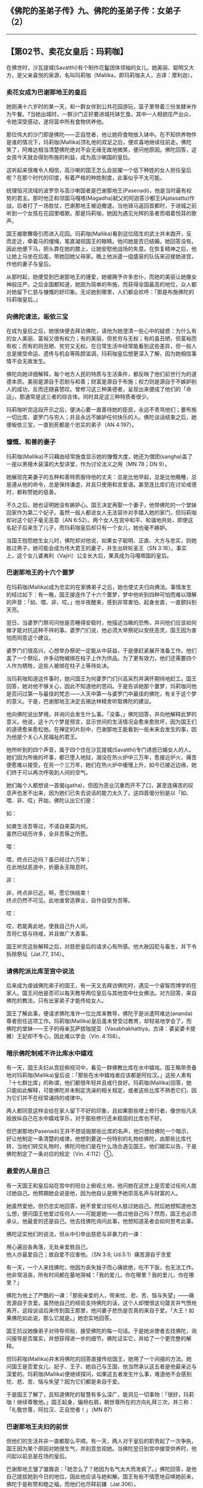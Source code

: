 ** 《佛陀的圣弟子传》九、佛陀的圣弟子传：女弟子 （2）
  :PROPERTIES:
  :CUSTOM_ID: 佛陀的圣弟子传九佛陀的圣弟子传女弟子-2
  :END:

--------------

** 【第02节、卖花女皇后：玛莉咖】
   :PROPERTIES:
   :CUSTOM_ID: 第02节卖花女皇后玛莉咖
   :END:
在佛世时，沙瓦提城(Savatthi)有个制作花鬘团体领袖的女儿，她美丽、聪明又大方，是父亲喜悦的泉源，名叫玛莉咖（Mallika，即玛莉咖夫人，古译：摩利迦）。

*** 卖花女成为巴谢那地王的皇后
    :PROPERTIES:
    :CUSTOM_ID: 卖花女成为巴谢那地王的皇后
    :END:
她刚满十六岁时的某一天，和一群女伴到公共花园游玩，篮子里带着三份发酵米作为午餐。?当她出城时，一群沙门正好要进城托钵乞食。其中一人相貌庄严出众，令她深受感动，遂将篮中所有食物供养他。

那位伟大的沙门即是佛陀------正自觉者，他让她将食物放入钵中。在不知供养物件是谁的情况下，玛莉咖(Mallika)顶礼他的双足之后，便欢喜地继续往前走。佛陀笑了，阿难达相当清楚佛陀绝对不会无缘无故地微笑，便问他原因。佛陀回答，这女孩今天就会得到布施的利益，成为高沙喇国的皇后。

这听起来很难令人相信，高沙喇的国王怎么会拔擢一个低下种姓的女人担任皇后呢？在那个时代的印度，有着严格的种姓制度，此事似乎不太可能。

统理恒河流域的波罗奈与高沙喇国者是巴谢那地王(Pasenadi)，他是当时最有权势的君主。那时他正和邻国马嘎塔(Magadha)弑父的阿迦答沙都王(Ajatasattu)作战，后者打了一场胜仗，巴谢那地王被迫撤退。当他骑马返回首都时，于进城之前听到一个女孩在花园里唱歌。那是玛莉咖，她因为遇见光辉的圣者而唱着悦耳的歌声。

国王被歌舞吸引而进入花园。玛莉咖(Mallika)看到这位陌生的武士并未跑开，反而走近，牵着马的缰绳，笔直凝视国王的眼睛。他问她是否已结婚，她回答没有。因此他便下马，把头靠在她的膝上，让她安慰他战场的失意。在恢复精神之后，他让她上马坐在后面，带她回她父母家。晚上他派遣一组盛装的队伍来迎接她进宫，作他的妻子与皇后。

从那时起，她便受到巴谢那地王的锺爱，她被赐予许多忠仆，而她的美丽让她像女神般庄严。之后全国都知道，她因为简单的布施，而获得全国最高的地位，众人都对她留下仁慈与慷慨的好印象。无论她到哪里，人们都会欢呼：「那是布施佛陀的玛莉咖皇后。」

*** 向佛陀请法，皈依三宝
    :PROPERTIES:
    :CUSTOM_ID: 向佛陀请法皈依三宝
    :END:
在成为皇后之后，她很快便去拜访佛陀，请他为她澄清一些心中的疑惑：为什么有的女人美丽、富裕又很有权力；有的美丽，但贫穷与无权；有的虽丑陋，但富裕而有权；而有的则丑陋、贫穷又无权。在日常生活中经常能看到这些差异，但一般人总是接受命运、遗传与机会等陈腔滥调，玛莉咖皇后想更深入了解，因为她相信事情不会无故发生。

佛陀向她详细解释，每个地方人民的特质与生活条件，都反映了他们前世行为的道德本质。美丽是源自于忍耐与和善；财富是源自于布施；权力则是源自于不嫉妒别人的成功，反而还随喜赞叹。曾修习这三种美德者，呈现出来便成了他们的「命运」，那通常是这三者的综合体。同时具足这三种特质者很少。

玛莉咖听完这段开示之后，便决心要一直善待她的臣民，永远不责骂他们；要布施一切比库、婆罗门与穷人；并且永远不嫉妒任何快乐的人。佛陀谈话结束之后，她便皈依三宝，一直到死都是个忠实的弟子（AN
4:197）。

*** 慷慨、和善的妻子
    :PROPERTIES:
    :CUSTOM_ID: 慷慨和善的妻子
    :END:
玛莉咖(Mallika)不只藉由经常施食显示她的慷慨大度，她还为僧团(sangha)盖了一座以黑檀木装潢的大型讲堂，作为讨论法义之用（MN
78；DN 9）。

她展现完美妻子的五种和善特质服侍他的丈夫：总是比他早起，总是比他晚睡，总是遵从他的命令，总是保持谦虚，并且只使用和言爱语。甚至连比库们在讨论戒德时，都称赞她的慈善。

不久之后，她也证明她没有嫉妒心。国王决定再娶一个妻子，他带佛陀的一个堂妹回家作为第二个妃子。虽然一般人都说女人无法容许对手踏入她的家门，但玛莉咖却对这个妃子毫无恶意（AN
6:52）。两个女人在宫中和平、和谐地共处，即使这名妃子后来生了儿子，而玛莉咖皇后却只有一个女儿，她也毫不嫉妒。

当国王抱怨她生女儿时，佛陀却对他说，如果女子聪明、正直、大方与忠实，则她胜过男子。她可能会成为伟大君王的妻子，并生出转轮圣王（SN
3:16）。事实上，这个女儿婆夷利（Vajiri）公主长大后，果真成为马嘎塔国的皇后。

*** 巴谢那地王的十六个噩梦
    :PROPERTIES:
    :CUSTOM_ID: 巴谢那地王的十六个噩梦
    :END:
在玛莉咖(Mallika)成为忠实的在家佛弟子之后，她也使丈夫归向佛法。事情发生的经过如下：有一晚，国王接连作了十六个噩梦，梦中他听到四种可怕而难以理解的声音：「如、喂、非、哎。」他半夜醒来，感到非常害怕，起身坐直，一直颤抖到天亮。

翌日，当婆罗门祭司问他是否睡得安稳时，他描述当晚的恐怖，并问他们应该如何做才能对抗这种不祥的事。婆罗门们说，他必须大举祭祀以安抚恶灵，国王因为害怕而同意这个建议。

婆罗门们很高兴，心想举办祭祀一定能从中获益，于是便赶紧展开准备工作。他们盖了一个祭坛，许多动物被绑在柱子上作为供品。为了更有效力，他们还需要四个人作为牺牲，这些人被绑在柱子上等待处决。

当玛莉咖知道这件事时，她问国王为何婆罗门们兴高采烈并满怀期待地赶工。国王回答，她对他不够关心，因此不知道他的苦闷。于是告诉她那个噩梦，玛莉咖问他是否问过第一与最佳的梵志------人天中第一与婆罗门中最佳的佛陀，有关于这个梦的意义。于是，巴谢那地王决定去揭达林精舍听取佛陀的建议。

他向佛陀说出梦境，并询问会发生什么事。「没事，」佛陀回答，并向他解释此梦的意义。他说，这十六个梦是预言，显示世间的生活情况会愈来愈败坏，因为国王们的道德愈来愈松弛。在禅定的片刻中，巴谢那地王能看到一些未来会发生的事，因为他是个关心人民福祉的君王。

他所听到的四个声音，属于四个住在沙瓦提城(Savatthi)专门诱惑已婚女人的人。她们因为所做的坏事，都已堕入地狱，溺没在热火炉中三万年，愈接近炉火，痛苦便愈难以接受。在另一个三万年，她们在热火炉中缓慢上升，如今已接近边缘，她们终于可以再次呼吸到人间的空气。

她们每个人都想说一首偈(gatha)，但因为恶业沉重而开不了口，甚至连痛苦的叹息声也发不出来，因为她们已失去说话的能力太久了。这四首偈分别是以「如、喂、非、哎」开始，佛陀认出它们是：

如：

如粪生活吾等过，不请自来莫内何。\\
虽然已经历许多，全非吾等之所愿。

喂：

喂，终点已近吗？虽已经过六万年；\\
在此地狱恶道中，折磨永无喘息时。

非：

非，终点非已近。啊，愿它快结束！\\
终点仍然不可见。此地谁曾造罪业，自作自受为吾等。

哎：

哎，若能离此地，使我自己升人间，\\
吾将仁慈与持戒，并且做广大善事。

国王听完这些解释之后，对慈悲皇后的请求心有所感。他大赦囚犯与畜生，并下令拆除祭坛（Jat.77,
314）。

*** 请佛陀派比库至宫中说法
    :PROPERTIES:
    :CUSTOM_ID: 请佛陀派比库至宫中说法
    :END:
后来成为虔诚佛陀弟子的国王，有一天又去拜访佛陀时，遇见一个睿智而博学的在家人。国王问他是否可以每天教导两位皇后与其他宫中仕女佛法。对方回答，来自佛陀的教法，只有出家弟子才能传给女人。

国王了解此事，便请求佛陀准许一位比库来教导，佛陀于是派遣阿难达(ananda)尊者担任这项工作。玛莉咖(Mallika)皇后虽未曾受过教育，却轻易地学会了，而佛陀的堂妹------王子的母亲瓦萨拔咖提亚（Vasabhakhattiya，古译：婆娑婆卡提雅）王妃却不专心，因此难以学会（Vin.
4:158）。

*** 暗示佛陀制戒不许比库水中嬉戏
    :PROPERTIES:
    :CUSTOM_ID: 暗示佛陀制戒不许比库水中嬉戏
    :END:
有一天，国王夫妇从宫廷俯视河中，看见一群佛教比库在水中嬉戏。国王略带责备地对玛莉咖(Mallika)皇后说：「那些在水中嬉戏者应该都是阿拉汉。」这些人素有「十七群比库」的称谓，他们都很年轻并且戒行良好。玛莉咖(Mallika)回答，她只能如此解释，可能佛陀并未制定洗澡的相关规定，或者这些比库不熟悉它们，因为它们并不在经常诵持的戒律中。

两人都同意这样会给在家人留下不好的印象，且如果那些增上修行者，像世俗凡夫般放纵自己在水中嬉戏享乐，对于那些修行还未稳固的比库也不好。

但巴谢那地(Pasenadi)王并不想诋毁那些比库的名声，他只想给佛陀一个暗示，好让他制定一条清楚的戒律。他想到要送一份特别的礼物给佛陀，由那些比库代转，当他们转交礼物时，佛陀问他们是在什么场合遇见国王。他们据实以告，于是佛陀制定了一条对应的规定（Vin.
4:112）①。

*** 最爱的人是自己
    :PROPERTIES:
    :CUSTOM_ID: 最爱的人是自己
    :END:
有一天国王和皇后站在宫中的阳台上俯视土地，他问她在这世上是否爱过任何人胜过她自己。他预期她会说是他，因为他自认是赐予她崇高名声与财富的人。

她虽然爱他，但仍忠实地回答，她不曾爱过任何人胜过她自己。然后她想知道他怎么想，便问国王他爱过任何人------可能是她------胜过他自己吗？然而，国王也必须承认，他最爱的还是自己。他去找佛陀询问此事，他想知道圣者会如何思考此事。

佛陀证实他们的说法，但从中引申出慈悲与非暴力的一课：

用心遍巡各角落，无处亲爱胜自己，\\
他人亦最爱自己；故自爱不应害他。（SN 3:8; Ud.5:1）痛苦源自于贪爱

有一天，一个人来找佛陀，他因为丧失独子而心痛欲绝，吃不下饭，也无法工作。他非常沮丧，所有时间都在墓地哭喊：「我的爱儿，你在哪里？我的爱儿，你在哪里？」

佛陀为他上了严酷的一课：「那些亲爱的人，带来忧、悲、苦、恼与失望」------痛苦源自于贪爱。虽然他自己的经验支持佛陀的话，这个人却憎恨这句箴言并气愤地离开。这段谈话后来传到国王那里，他问妻子悲伤是否真的来自于爱。「大王！如果佛陀如此说，那么它就是。」她忠实地回答。

国王抗议她像弟子对待导师般，接受佛陀的每一句话。于是她派使者去找佛陀，询问报导是否属实，并想获得进一步的细节。佛陀证实它，并给了一个更完整的解释。

但玛莉咖(Mallika)并未将佛陀的回答直接传给国王，她用了一个间接的方法。她问国王是否爱女儿、妃子、王子、她自己与王国，他当然承认这五者是他最亲近与深爱的。玛莉咖(Mallika)便继续探问，如果这五者发生什么事，难道他不会感到忧、悲、苦、恼与失望？因为它们都是来自于爱。

于是国王了解了，且知道佛陀的智慧有多么深广，能洞见一切事物：「很好，玛莉咖！继续尊敬他。」国王起身，偏袒右肩，朝世尊所在的方向礼拜三次，并三称：「礼敬世尊，阿拉汉、正自觉者！」（MN
87）

*** 巴谢那地王夫妇的前世
    :PROPERTIES:
    :CUSTOM_ID: 巴谢那地王夫妇的前世
    :END:
但他们的生活并非一直都那么平顺。有一天，两人对于皇后的职责起了一次争执，国王因为某个原因对她很生气，并刻意忽视她。当佛陀翌日到宫中接受供养时，他问起以前总是在场的皇后。

巴谢那地王皱了皱眉说：「她怎么了？她因为名气太大而发疯了。」佛陀回答，是他自己提拔她到今日的地位，因此他应该与她和解。国王有些不情愿地召唤她前来，佛陀于是称赞和睦之福，而他们也尽释前嫌（Jat.306）。

然而，之后他们之间又发生一次摩擦，国王再次对她视若无睹，假装她不存在。当佛陀知道此事时，他问起她，巴谢那地王说她被好运冲昏了头。佛陀立即提起他们前世的一件事，两人原是一对天界的恩爱夫妻，有一晚因为河水泛滥而被迫分开，他们为这个无可挽回的夜晚感到惋惜，那在他们的千年寿命中是无可取代的。他们余生都不曾再分开过，且一直以这次分离为警惕，因此他们的快乐才能一直持续到生命结束。国王听到这个故事很感动，便主动和皇后和好。于是玛莉咖对佛陀说出这首偈(gatha)：

欢喜聆听汝言语，为利吾等而宣说；\\
汝之谈话扫吾忧，祝长寿赐喜沙门！（Jat.504）

第三次，佛陀说这对王室夫妻的前世，当时巴谢那地王是王子，玛莉咖是他的妻子。王子罹患麻风病，必须宣布放弃王位，他决定退隐山林，避免自己成为任何人的负担。然而妻子不愿抛下他，她竭尽心力地陪伴、照顾他。她舍弃无忧无虑的富贵生活，而选择忠于别人避之唯恐不及的丈夫。

透过她戒德的力量，终于使他恢复健康。国王登基之后，她理所当然成为皇后，但他很快就忘了她，终日沉迷于声色之中。一直到别人提醒他皇后的美德时，才幡然醒悟，请求她的原谅，从此他们一直过着和谐与正直的生活（Jat.519）。

*** 玛莉咖死后堕入地狱
    :PROPERTIES:
    :CUSTOM_ID: 玛莉咖死后堕入地狱
    :END:
玛莉咖(Mallika)在这一世中只犯过一次恶业，后来导致她转生恶道。有一次，当她洗完澡在弄干身体时，她的宠物狗从后面扑上来骑在她身上。她并未将狗赶走，而让它继续。国王从打开的窗户瞥见这件异乎寻常的事，为此责骂玛莉咖。然而皇后不承认她的罪，而坚持自己的无辜，并一直要国王相信是他看走了眼。?

玛莉咖死后，她的两种罪过------与狗性接触，以及说谎试图为自己开罪------为她带来恶果，使她堕入地狱。然而，这个恶报只持续七天，之后玛莉咖的大福报便取而代之。她去世时，巴谢那地王正在聆听佛陀开示，资讯传到他耳中，令他深受打击。即使佛陀提醒他，世上没有任何事能逃得过老与死，也无法安抚他的悲伤（AN
5:49）。

*** 玛莉咖转生都西答天
    :PROPERTIES:
    :CUSTOM_ID: 玛莉咖转生都西答天
    :END:
他「由爱生悲」的贪着如此强烈，使他每天都去找佛陀，询问妻子未来的命运。如果他必须失去她而独活于世，那么至少他想知道她转世的情形。

但佛陀接连七天，都透过有趣与动人的佛法开示引开他的问题，直到第七天，佛陀才回答他的问题，说玛莉咖已转生到都西答天（Tusita）②------「喜乐之天」。

为了不增加国王的悲伤，他并未提到玛莉咖在地狱的七天。虽然她在那里只是短暂逗留，但我们由此可看出，玛莉咖在世时尚未证得入流果，因为入流者不会转生三恶道。然而，这次地狱的痛苦经验，加上她对佛法的了解，一定已让玛莉咖的入流果迅速成熟。

【原注】

? 来源：Jat.415。

?《法句经注》（针对第151颂）：见BL, 2:340-342。

【译注】

①《巴利律》规定：「若比库在水中嬉戏，犯忏悔。」水中嬉戏是指「在超过脚踝的水中，浮、沉、游泳。」

②都西答(Tusita)天是欲界的第四天，古译：兜率天。世尊成佛以前，在都西答天，从天降生人间成佛。未来成佛的美德亚(Metteyya，古译：弥勒)，也住在都西答天，将来也从都西答天下降人间出世成佛。

--------------

